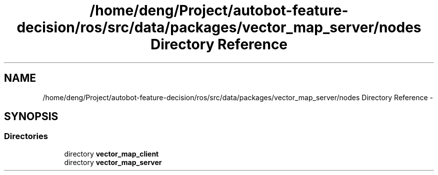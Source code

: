 .TH "/home/deng/Project/autobot-feature-decision/ros/src/data/packages/vector_map_server/nodes Directory Reference" 3 "Fri May 22 2020" "Autoware_Doxygen" \" -*- nroff -*-
.ad l
.nh
.SH NAME
/home/deng/Project/autobot-feature-decision/ros/src/data/packages/vector_map_server/nodes Directory Reference \- 
.SH SYNOPSIS
.br
.PP
.SS "Directories"

.in +1c
.ti -1c
.RI "directory \fBvector_map_client\fP"
.br
.ti -1c
.RI "directory \fBvector_map_server\fP"
.br
.in -1c
